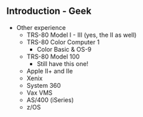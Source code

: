 ** Introduction - Geek
   + Other experience
     - TRS-80 Model I - III (yes, the II as well)
     - TRS-80 Color Computer 1 
       + Color Basic & OS-9
     - TRS-80 Model 100
       + Still have this one!
     - Apple II+ and IIe
     - Xenix
     - System 360
     - Vax VMS
     - AS/400 (iSeries)
     - z/OS
